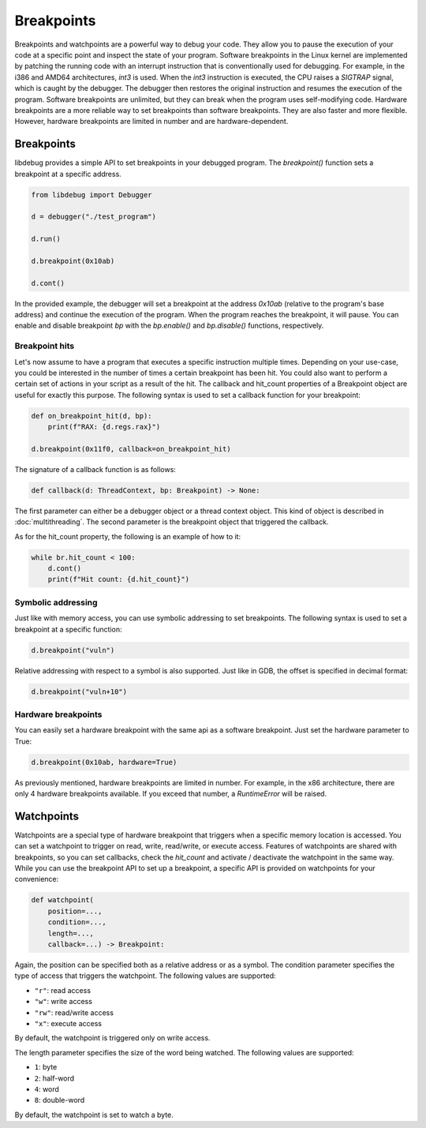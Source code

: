 Breakpoints
===========

Breakpoints and watchpoints are a powerful way to debug your code. They allow you to pause the execution of your code at a specific point and inspect the state of your program. 
Software breakpoints in the Linux kernel are implemented by patching the running code with an interrupt instruction that is conventionally used for debugging. For example, in the i386 and AMD64 architectures, `int3` is used. When the `int3` instruction is executed, the CPU raises a `SIGTRAP` signal, which is caught by the debugger. The debugger then restores the original instruction and resumes the execution of the program. Software breakpoints are unlimited, but they can break when the program uses self-modifying code.
Hardware breakpoints are a more reliable way to set breakpoints than software breakpoints. They are also faster and more flexible. However, hardware breakpoints are limited in number and are hardware-dependent.

Breakpoints
-----------

libdebug provides a simple API to set breakpoints in your debugged program. The `breakpoint()` function sets a breakpoint at a specific address. 

.. code-block:: python

    from libdebug import Debugger

    d = debugger("./test_program")

    d.run()

    d.breakpoint(0x10ab)

    d.cont()

In the provided example, the debugger will set a breakpoint at the address `0x10ab` (relative to the program's base address) and continue the execution of the program. When the program reaches the breakpoint, it will pause. You can enable and disable breakpoint `bp` with the `bp.enable()` and `bp.disable()` functions, respectively.

Breakpoint hits
^^^^^^^^^^^^^^^

Let's now assume to have a program that executes a specific instruction multiple times. Depending on your use-case, you could be interested in the number of times a certain breakpoint has been hit. You could also want to perform a certain set of actions in your script as a result of the hit. The callback and hit_count properties of a Breakpoint object are useful for exactly this purpose. The following syntax is used to set a callback function for your breakpoint:

.. code-block:: python

    def on_breakpoint_hit(d, bp):
        print(f"RAX: {d.regs.rax}")

    d.breakpoint(0x11f0, callback=on_breakpoint_hit)

The signature of a callback function is as follows:

.. code-block:: python

    def callback(d: ThreadContext, bp: Breakpoint) -> None:

The first parameter can either be a debugger object or a thread context object. This kind of object is described in :doc:`multithreading`.
The second parameter is the breakpoint object that triggered the callback.

As for the hit_count property, the following is an example of how to it:

.. code-block:: python

    while br.hit_count < 100:
        d.cont()
        print(f"Hit count: {d.hit_count}")


Symbolic addressing
^^^^^^^^^^^^^^^^^^^

Just like with memory access, you can use symbolic addressing to set breakpoints. The following syntax is used to set a breakpoint at a specific function:

.. code-block:: python

    d.breakpoint("vuln")

Relative addressing with respect to a symbol is also supported. Just like in GDB, the offset is specified in decimal format:

.. code-block:: python

    d.breakpoint("vuln+10")

Hardware breakpoints
^^^^^^^^^^^^^^^^^^^^

You can easily set a hardware breakpoint with the same api as a software breakpoint. Just set the hardware parameter to True:

.. code-block:: python

    d.breakpoint(0x10ab, hardware=True)

As previously mentioned, hardware breakpoints are limited in number. For example, in the x86 architecture, there are only 4 hardware breakpoints available. If you exceed that number, a `RuntimeError` will be raised.

Watchpoints
-----------

Watchpoints are a special type of hardware breakpoint that triggers when a specific memory location is accessed. You can set a watchpoint to trigger on read, write, read/write, or execute access. Features of watchpoints are shared with breakpoints, so you can set callbacks, check the `hit_count` and activate / deactivate the watchpoint in the same way. While you can use the breakpoint API to set up a breakpoint, a specific API is provided on watchpoints for your convenience:

.. code-block:: python

    def watchpoint(
        position=...,
        condition=...,
        length=...,
        callback=...) -> Breakpoint:

Again, the position can be specified both as a relative address or as a symbol.
The condition parameter specifies the type of access that triggers the watchpoint. The following values are supported:

- ``"r"``: read access
- ``"w"``: write access
- ``"rw"``: read/write access
- ``"x"``: execute access

By default, the watchpoint is triggered only on write access.

The length parameter specifies the size of the word being watched. The following values are supported:

- ``1``: byte
- ``2``: half-word
- ``4``: word
- ``8``: double-word

By default, the watchpoint is set to watch a byte.

